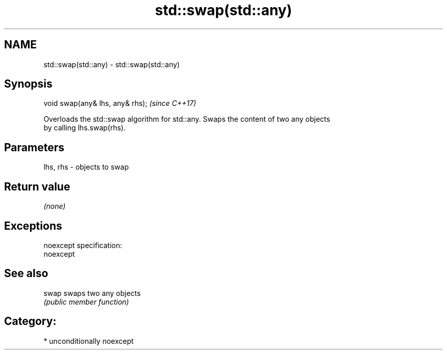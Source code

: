 .TH std::swap(std::any) 3 "2017.04.02" "http://cppreference.com" "C++ Standard Libary"
.SH NAME
std::swap(std::any) \- std::swap(std::any)

.SH Synopsis
   void swap(any& lhs, any& rhs);  \fI(since C++17)\fP

   Overloads the std::swap algorithm for std::any. Swaps the content of two any objects
   by calling lhs.swap(rhs).

.SH Parameters

   lhs, rhs - objects to swap

.SH Return value

   \fI(none)\fP

.SH Exceptions

   noexcept specification:  
   noexcept
     

.SH See also

   swap swaps two any objects
        \fI(public member function)\fP 

.SH Category:

     * unconditionally noexcept
